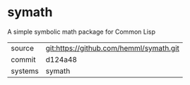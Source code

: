 * symath

A simple symbolic math package for Common Lisp

|---------+-----------------------------------------|
| source  | git:https://github.com/hemml/symath.git |
| commit  | d124a48                                 |
| systems | symath                                  |
|---------+-----------------------------------------|
